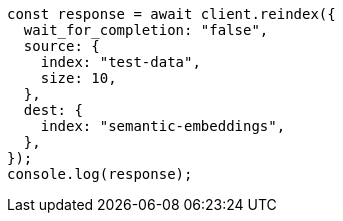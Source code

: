 // This file is autogenerated, DO NOT EDIT
// Use `node scripts/generate-docs-examples.js` to generate the docs examples

[source, js]
----
const response = await client.reindex({
  wait_for_completion: "false",
  source: {
    index: "test-data",
    size: 10,
  },
  dest: {
    index: "semantic-embeddings",
  },
});
console.log(response);
----
